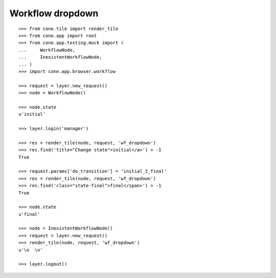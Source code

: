 Workflow dropdown
=================

::

    >>> from cone.tile import render_tile
    >>> from cone.app import root
    >>> from cone.app.testing.mock import (
    ...     WorkflowNode,
    ...     InexistentWorkflowNode,
    ... )
    >>> import cone.app.browser.workflow

    >>> request = layer.new_request()
    >>> node = WorkflowNode()

    >>> node.state
    u'initial'

    >>> layer.login('manager')

    >>> res = render_tile(node, request, 'wf_dropdown')
    >>> res.find('title="Change state">initial</a>') > -1
    True

    >>> request.params['do_transition'] = 'initial_2_final'
    >>> res = render_tile(node, request, 'wf_dropdown')
    >>> res.find('class="state-final">final</span>') > -1
    True

    >>> node.state
    u'final'

    >>> node = InexistentWorkflowNode()
    >>> request = layer.new_request()
    >>> render_tile(node, request, 'wf_dropdown')
    u'\n  \n'

    >>> layer.logout()
